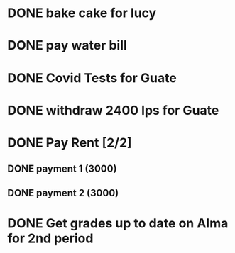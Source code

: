 * DONE bake cake for lucy
  SCHEDULED: <2021-01-23 Sat>

* DONE pay water bill 
  SCHEDULED: <2021-01-23 Sat>
* DONE Covid Tests for Guate
  SCHEDULED: <2021-01-30 sáb>
* DONE withdraw 2400 lps for Guate 
  SCHEDULED: <2021-01-30 sáb>
* DONE Pay Rent [2/2]
** DONE payment 1 (3000)
** DONE payment 2 (3000)
   SCHEDULED: <2021-02-02 mar>

* DONE Get grades up to date on Alma for 2nd period
  SCHEDULED: <2021-02-01 lun>

